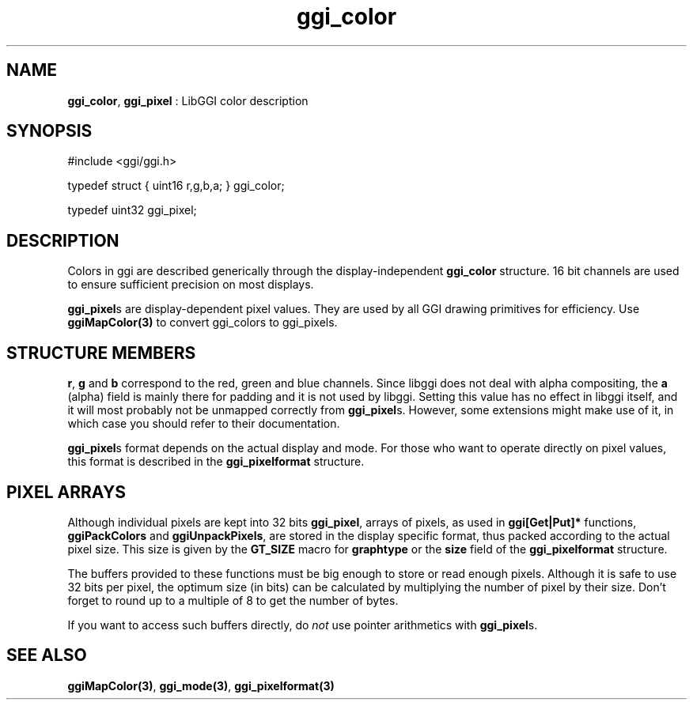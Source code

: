 .TH "ggi_color" 3 "2003-04-02" "libggi-current" GGI
.SH NAME
\fBggi_color\fR, \fBggi_pixel\fR : LibGGI color description
.SH SYNOPSIS
.nb
.nf
#include <ggi/ggi.h>

typedef struct { uint16 r,g,b,a; }   ggi_color;

typedef uint32   ggi_pixel;
.fi

.SH DESCRIPTION
Colors in ggi are described generically through the display-independent
\fBggi_color\fR structure. 16 bit channels are used to ensure sufficient
precision on most displays.

\fBggi_pixel\fRs are display-dependent pixel values.  They are used by all
GGI drawing primitives for efficiency.  Use \fBggiMapColor(3)\fR to
convert ggi_colors to ggi_pixels.
.SH STRUCTURE MEMBERS
\fBr\fR, \fBg\fR and \fBb\fR correspond to the red, green and blue channels.
Since libggi does not deal with alpha compositing, the
\fBa\fR (alpha) field is mainly there for padding and it is not used by
libggi. Setting this value has no effect in libggi itself, and it will
most probably not be unmapped correctly from \fBggi_pixel\fRs. However,
some extensions might make use of it, in which case you should refer
to their documentation.

\fBggi_pixel\fRs format depends on the actual display and mode. For those
who want to operate directly on pixel values, this format is described
in the \fBggi_pixelformat\fR structure.
.SH PIXEL ARRAYS
Although individual pixels are kept into 32 bits \fBggi_pixel\fR, arrays
of pixels, as used in \fBggi[Get|Put]*\fR functions, \fBggiPackColors\fR and
\fBggiUnpackPixels\fR, are stored in the display specific format, thus
packed according to the actual pixel size.  This size is given by the
\fBGT_SIZE\fR macro for \fBgraphtype\fR or the \fBsize\fR field of the
\fBggi_pixelformat\fR structure.

The buffers provided to these functions must be big enough to store or
read enough pixels. Although it is safe to use 32 bits per pixel, the
optimum size (in bits) can be calculated by multiplying the number of
pixel by their size. Don't forget to round up to a multiple of 8 to
get the number of bytes.

If you want to access such buffers directly, do \fInot\fR use pointer
arithmetics with \fBggi_pixel\fRs.
.SH SEE ALSO
\fBggiMapColor(3)\fR, \fBggi_mode(3)\fR, \fBggi_pixelformat(3)\fR
